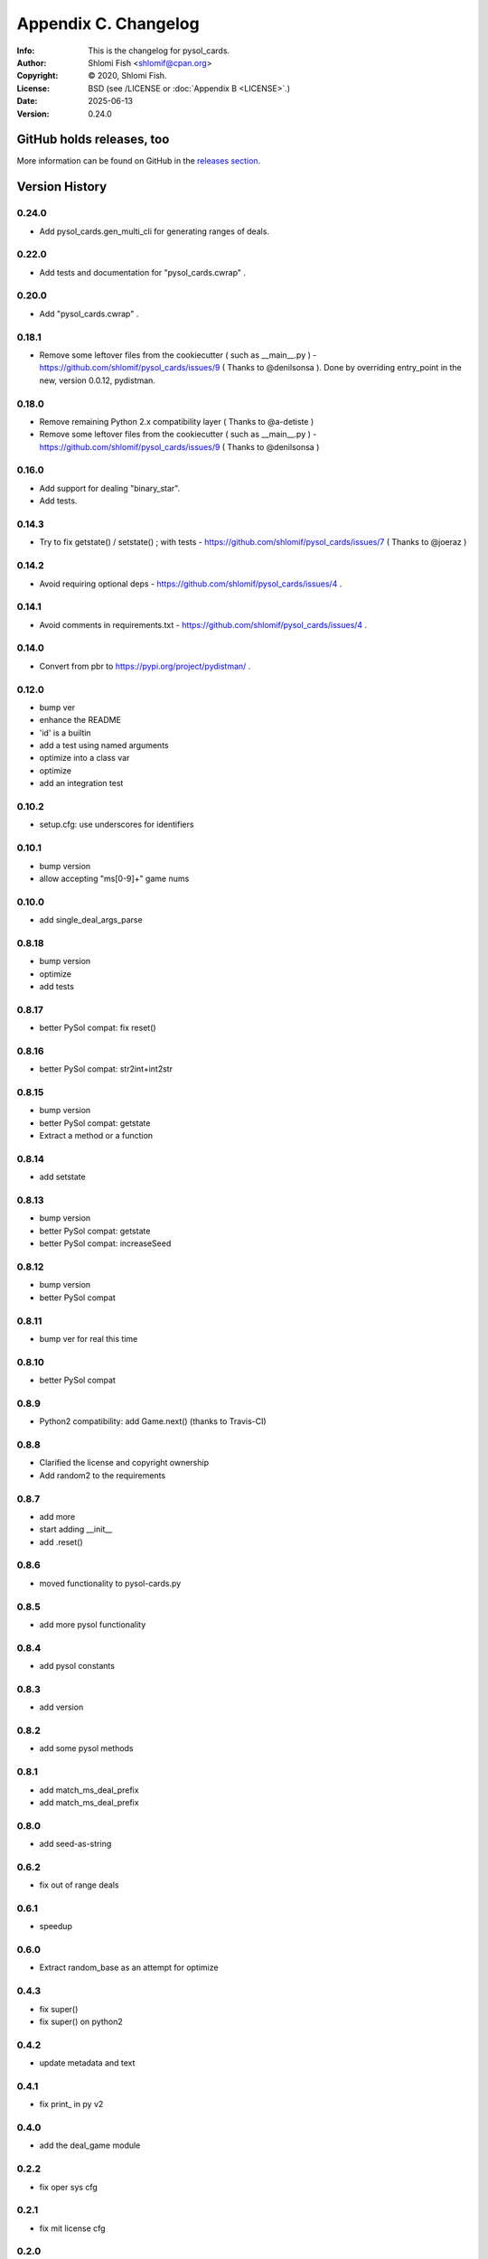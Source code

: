=====================
Appendix C. Changelog
=====================
:Info: This is the changelog for pysol_cards.
:Author: Shlomi Fish <shlomif@cpan.org>
:Copyright: © 2020, Shlomi Fish.
:License: BSD (see /LICENSE or :doc:`Appendix B <LICENSE>`.)
:Date: 2025-06-13
:Version: 0.24.0

.. index:: CHANGELOG

GitHub holds releases, too
==========================

More information can be found on GitHub in the `releases section
<https://github.com/shlomif/pysol_cards/releases>`_.

Version History
===============

0.24.0
------

* Add pysol_cards.gen_multi_cli for generating ranges of deals.

0.22.0
------

* Add tests and documentation for "pysol_cards.cwrap" .

0.20.0
------

* Add "pysol_cards.cwrap" .

0.18.1
------

* Remove some leftover files from the cookiecutter ( such as __main__.py ) - https://github.com/shlomif/pysol_cards/issues/9 ( Thanks to @denilsonsa ). Done by overriding entry_point in the new, version 0.0.12, pydistman.

0.18.0
------

* Remove remaining Python 2.x compatibility layer ( Thanks to @a-detiste )
* Remove some leftover files from the cookiecutter ( such as __main__.py ) - https://github.com/shlomif/pysol_cards/issues/9 ( Thanks to @denilsonsa )

0.16.0
------

* Add support for dealing "binary_star".
* Add tests.

0.14.3
------

* Try to fix getstate() / setstate() ; with tests - https://github.com/shlomif/pysol_cards/issues/7 ( Thanks to @joeraz )

0.14.2
------

* Avoid requiring optional deps - https://github.com/shlomif/pysol_cards/issues/4 .

0.14.1
------

* Avoid comments in requirements.txt - https://github.com/shlomif/pysol_cards/issues/4 .

0.14.0
------

* Convert from pbr to https://pypi.org/project/pydistman/ .

0.12.0
------

* bump ver
* enhance the README
* 'id' is a builtin
* add a test using named arguments
* optimize into a class var
* optimize
* add an integration test

0.10.2
------

* setup.cfg: use underscores for identifiers

0.10.1
------

* bump version
* allow accepting "ms[0-9]+" game nums

0.10.0
------

* add single\_deal\_args\_parse

0.8.18
------

* bump version
* optimize
* add tests

0.8.17
------

* better PySol compat: fix reset()

0.8.16
------

* better PySol compat: str2int+int2str

0.8.15
------

* bump version
* better PySol compat: getstate
* Extract a method or a function

0.8.14
------

* add setstate

0.8.13
------

* bump version
* better PySol compat: getstate
* better PySol compat: increaseSeed

0.8.12
------

* bump version
* better PySol compat

0.8.11
------

* bump ver for real this time

0.8.10
------

* better PySol compat

0.8.9
-----

* Python2 compatibility: add Game.next() (thanks to Travis-CI)

0.8.8
-----

* Clarified the license and copyright ownership
* Add random2 to the requirements

0.8.7
-----

* add more
* start adding \_\_init\_\_
* add .reset()

0.8.6
-----

* moved functionality to pysol-cards.py

0.8.5
-----

* add more pysol functionality

0.8.4
-----

* add pysol constants

0.8.3
-----

* add version

0.8.2
-----

* add some pysol methods

0.8.1
-----

* add match\_ms\_deal\_prefix
* add match\_ms\_deal\_prefix

0.8.0
-----

* add seed-as-string

0.6.2
-----

* fix out of range deals

0.6.1
-----

* speedup

0.6.0
-----

* Extract random\_base as an attempt for optimize

0.4.3
-----

* fix super()
* fix super() on python2

0.4.2
-----

* update metadata and text

0.4.1
-----

* fix print\_ in py v2

0.4.0
-----

* add the deal\_game module

0.2.2
-----

* fix oper sys cfg

0.2.1
-----

* fix mit license cfg

0.2.0
-----

* update meta data
* change licence
* add some tests
* add the pysol\_cards.random module
* add cards.py
* Initial Cookiecutter Commit
